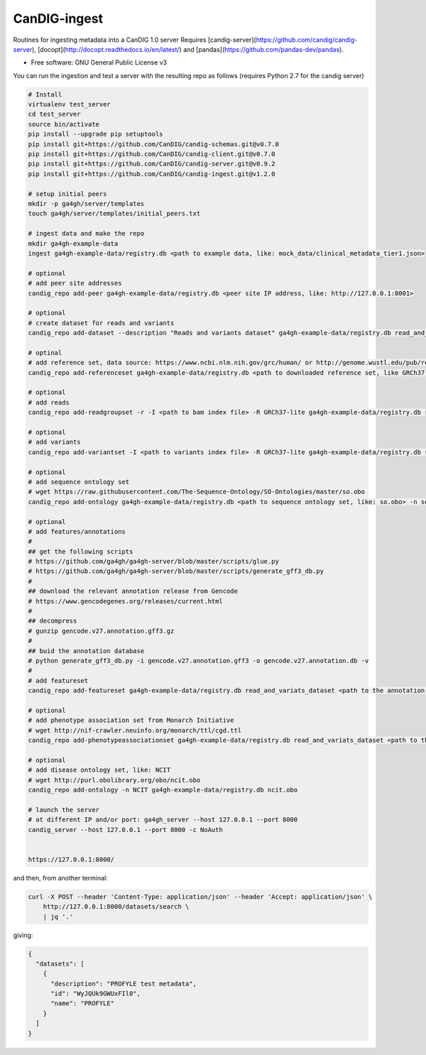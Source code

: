 ==============
CanDIG-ingest
==============

Routines for ingesting metadata into a CanDIG 1.0 server
Requires [candig-server](https://github.com/candig/candig-server),
[docopt](http://docopt.readthedocs.io/en/latest/)
and [pandas](https://github.com/pandas-dev/pandas).

* Free software: GNU General Public License v3


You can run the ingestion and test a server with the resulting repo as follows 
(requires Python 2.7 for the candig server)

.. code:: bash

    # Install
    virtualenv test_server
    cd test_server
    source bin/activate
    pip install --upgrade pip setuptools
    pip install git+https://github.com/CanDIG/candig-schemas.git@v0.7.0
    pip install git+https://github.com/CanDIG/candig-client.git@v0.7.0
    pip install git+https://github.com/CanDIG/candig-server.git@v0.9.2
    pip install git+https://github.com/CanDIG/candig-ingest.git@v1.2.0
    
    # setup initial peers
    mkdir -p ga4gh/server/templates
    touch ga4gh/server/templates/initial_peers.txt

    # ingest data and make the repo
    mkdir ga4gh-example-data
    ingest ga4gh-example-data/registry.db <path to example data, like: mock_data/clinical_metadata_tier1.json>

    # optional
    # add peer site addresses
    candig_repo add-peer ga4gh-example-data/registry.db <peer site IP address, like: http://127.0.0.1:8001>

    # optional
    # create dataset for reads and variants
    candig_repo add-dataset --description "Reads and variants dataset" ga4gh-example-data/registry.db read_and_variats_dataset

    # optinal
    # add reference set, data source: https://www.ncbi.nlm.nih.gov/grc/human/ or http://genome.wustl.edu/pub/reference/
    candig_repo add-referenceset ga4gh-example-data/registry.db <path to downloaded reference set, like GRCh37-lite.fa> -d "GRCh37-lite human reference genome" --name GRCh37-lite --sourceUri "http://genome.wustl.edu/pub/reference/GRCh37-lite/GRCh37-lite.fa.gz"

    # optional
    # add reads
    candig_repo add-readgroupset -r -I <path to bam index file> -R GRCh37-lite ga4gh-example-data/registry.db read_and_variats_dataset <path to bam file>

    # optional
    # add variants
    candig_repo add-variantset -I <path to variants index file> -R GRCh37-lite ga4gh-example-data/registry.db read_and_variats_dataset <path to vcf file>
    
    # optional
    # add sequence ontology set
    # wget https://raw.githubusercontent.com/The-Sequence-Ontology/SO-Ontologies/master/so.obo
    candig_repo add-ontology ga4gh-example-data/registry.db <path to sequence ontology set, like: so.obo> -n so-xp

    # optional
    # add features/annotations
    #
    ## get the following scripts
    # https://github.com/ga4gh/ga4gh-server/blob/master/scripts/glue.py
    # https://github.com/ga4gh/ga4gh-server/blob/master/scripts/generate_gff3_db.py
    #
    ## download the relevant annotation release from Gencode
    # https://www.gencodegenes.org/releases/current.html
    #
    ## decompress
    # gunzip gencode.v27.annotation.gff3.gz
    #
    ## buid the annotation database
    # python generate_gff3_db.py -i gencode.v27.annotation.gff3 -o gencode.v27.annotation.db -v    
    #
    # add featureset
    candig_repo add-featureset ga4gh-example-data/registry.db read_and_variats_dataset <path to the annotation.db> -R GRCh37-lite -O so-xp

    # optional
    # add phenotype association set from Monarch Initiative
    # wget http://nif-crawler.neuinfo.org/monarch/ttl/cgd.ttl
    candig_repo add-phenotypeassociationset ga4gh-example-data/registry.db read_and_variats_dataset <path to the folder containing cdg.ttl>

    # optional
    # add disease ontology set, like: NCIT
    # wget http://purl.obolibrary.org/obo/ncit.obo
    candig_repo add-ontology -n NCIT ga4gh-example-data/registry.db ncit.obo

    # launch the server
    # at different IP and/or port: ga4gh_server --host 127.0.0.1 --port 8000
    candig_server --host 127.0.0.1 --port 8000 -c NoAuth


    https://127.0.0.1:8000/


and then, from another terminal:

.. code:: bash

    curl -X POST --header 'Content-Type: application/json' --header 'Accept: application/json' \
        http://127.0.0.1:8000/datasets/search \
        | jq '.'

giving:

.. code:: JSON

    {
      "datasets": [
        {
          "description": "PROFYLE test metadata",
          "id": "WyJQUk9GWUxFIl0",
          "name": "PROFYLE"
        }
      ]
    }

